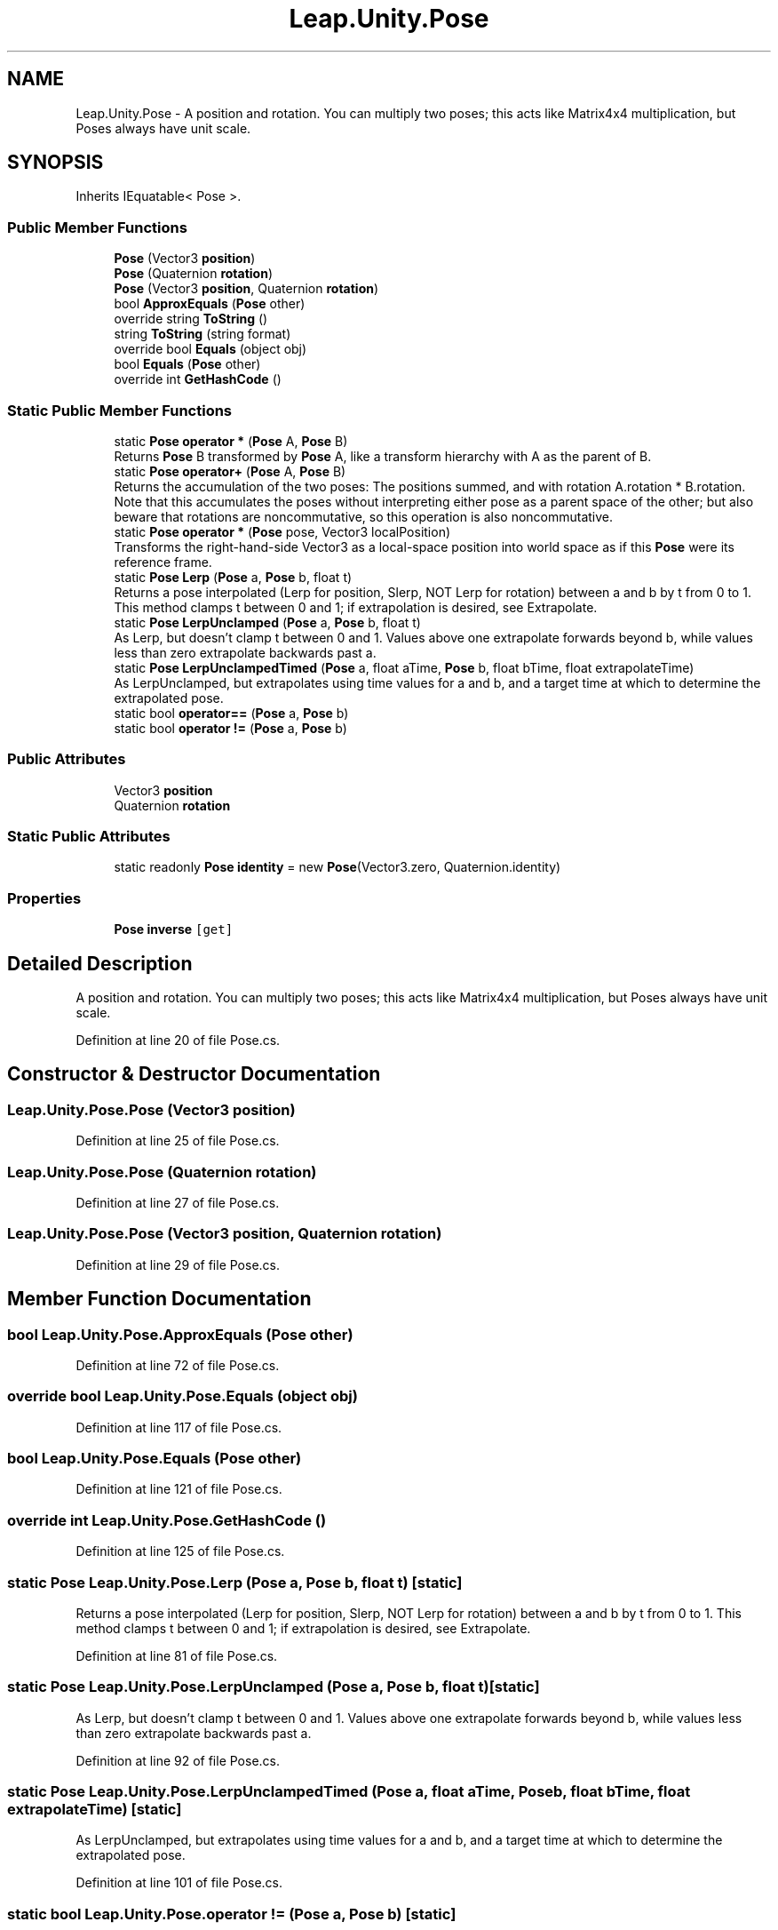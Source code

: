 .TH "Leap.Unity.Pose" 3 "Sat Jul 20 2019" "Version https://github.com/Saurabhbagh/Multi-User-VR-Viewer--10th-July/" "Multi User Vr Viewer" \" -*- nroff -*-
.ad l
.nh
.SH NAME
Leap.Unity.Pose \- A position and rotation\&. You can multiply two poses; this acts like Matrix4x4 multiplication, but Poses always have unit scale\&.  

.SH SYNOPSIS
.br
.PP
.PP
Inherits IEquatable< Pose >\&.
.SS "Public Member Functions"

.in +1c
.ti -1c
.RI "\fBPose\fP (Vector3 \fBposition\fP)"
.br
.ti -1c
.RI "\fBPose\fP (Quaternion \fBrotation\fP)"
.br
.ti -1c
.RI "\fBPose\fP (Vector3 \fBposition\fP, Quaternion \fBrotation\fP)"
.br
.ti -1c
.RI "bool \fBApproxEquals\fP (\fBPose\fP other)"
.br
.ti -1c
.RI "override string \fBToString\fP ()"
.br
.ti -1c
.RI "string \fBToString\fP (string format)"
.br
.ti -1c
.RI "override bool \fBEquals\fP (object obj)"
.br
.ti -1c
.RI "bool \fBEquals\fP (\fBPose\fP other)"
.br
.ti -1c
.RI "override int \fBGetHashCode\fP ()"
.br
.in -1c
.SS "Static Public Member Functions"

.in +1c
.ti -1c
.RI "static \fBPose\fP \fBoperator *\fP (\fBPose\fP A, \fBPose\fP B)"
.br
.RI "Returns \fBPose\fP B transformed by \fBPose\fP A, like a transform hierarchy with A as the parent of B\&. "
.ti -1c
.RI "static \fBPose\fP \fBoperator+\fP (\fBPose\fP A, \fBPose\fP B)"
.br
.RI "Returns the accumulation of the two poses: The positions summed, and with rotation A\&.rotation * B\&.rotation\&. Note that this accumulates the poses without interpreting either pose as a parent space of the other; but also beware that rotations are noncommutative, so this operation is also noncommutative\&. "
.ti -1c
.RI "static \fBPose\fP \fBoperator *\fP (\fBPose\fP pose, Vector3 localPosition)"
.br
.RI "Transforms the right-hand-side Vector3 as a local-space position into world space as if this \fBPose\fP were its reference frame\&. "
.ti -1c
.RI "static \fBPose\fP \fBLerp\fP (\fBPose\fP a, \fBPose\fP b, float t)"
.br
.RI "Returns a pose interpolated (Lerp for position, Slerp, NOT Lerp for rotation) between a and b by t from 0 to 1\&. This method clamps t between 0 and 1; if extrapolation is desired, see Extrapolate\&. "
.ti -1c
.RI "static \fBPose\fP \fBLerpUnclamped\fP (\fBPose\fP a, \fBPose\fP b, float t)"
.br
.RI "As Lerp, but doesn't clamp t between 0 and 1\&. Values above one extrapolate forwards beyond b, while values less than zero extrapolate backwards past a\&. "
.ti -1c
.RI "static \fBPose\fP \fBLerpUnclampedTimed\fP (\fBPose\fP a, float aTime, \fBPose\fP b, float bTime, float extrapolateTime)"
.br
.RI "As LerpUnclamped, but extrapolates using time values for a and b, and a target time at which to determine the extrapolated pose\&. "
.ti -1c
.RI "static bool \fBoperator==\fP (\fBPose\fP a, \fBPose\fP b)"
.br
.ti -1c
.RI "static bool \fBoperator !=\fP (\fBPose\fP a, \fBPose\fP b)"
.br
.in -1c
.SS "Public Attributes"

.in +1c
.ti -1c
.RI "Vector3 \fBposition\fP"
.br
.ti -1c
.RI "Quaternion \fBrotation\fP"
.br
.in -1c
.SS "Static Public Attributes"

.in +1c
.ti -1c
.RI "static readonly \fBPose\fP \fBidentity\fP = new \fBPose\fP(Vector3\&.zero, Quaternion\&.identity)"
.br
.in -1c
.SS "Properties"

.in +1c
.ti -1c
.RI "\fBPose\fP \fBinverse\fP\fC [get]\fP"
.br
.in -1c
.SH "Detailed Description"
.PP 
A position and rotation\&. You can multiply two poses; this acts like Matrix4x4 multiplication, but Poses always have unit scale\&. 


.PP
Definition at line 20 of file Pose\&.cs\&.
.SH "Constructor & Destructor Documentation"
.PP 
.SS "Leap\&.Unity\&.Pose\&.Pose (Vector3 position)"

.PP
Definition at line 25 of file Pose\&.cs\&.
.SS "Leap\&.Unity\&.Pose\&.Pose (Quaternion rotation)"

.PP
Definition at line 27 of file Pose\&.cs\&.
.SS "Leap\&.Unity\&.Pose\&.Pose (Vector3 position, Quaternion rotation)"

.PP
Definition at line 29 of file Pose\&.cs\&.
.SH "Member Function Documentation"
.PP 
.SS "bool Leap\&.Unity\&.Pose\&.ApproxEquals (\fBPose\fP other)"

.PP
Definition at line 72 of file Pose\&.cs\&.
.SS "override bool Leap\&.Unity\&.Pose\&.Equals (object obj)"

.PP
Definition at line 117 of file Pose\&.cs\&.
.SS "bool Leap\&.Unity\&.Pose\&.Equals (\fBPose\fP other)"

.PP
Definition at line 121 of file Pose\&.cs\&.
.SS "override int Leap\&.Unity\&.Pose\&.GetHashCode ()"

.PP
Definition at line 125 of file Pose\&.cs\&.
.SS "static \fBPose\fP Leap\&.Unity\&.Pose\&.Lerp (\fBPose\fP a, \fBPose\fP b, float t)\fC [static]\fP"

.PP
Returns a pose interpolated (Lerp for position, Slerp, NOT Lerp for rotation) between a and b by t from 0 to 1\&. This method clamps t between 0 and 1; if extrapolation is desired, see Extrapolate\&. 
.PP
Definition at line 81 of file Pose\&.cs\&.
.SS "static \fBPose\fP Leap\&.Unity\&.Pose\&.LerpUnclamped (\fBPose\fP a, \fBPose\fP b, float t)\fC [static]\fP"

.PP
As Lerp, but doesn't clamp t between 0 and 1\&. Values above one extrapolate forwards beyond b, while values less than zero extrapolate backwards past a\&. 
.PP
Definition at line 92 of file Pose\&.cs\&.
.SS "static \fBPose\fP Leap\&.Unity\&.Pose\&.LerpUnclampedTimed (\fBPose\fP a, float aTime, \fBPose\fP b, float bTime, float extrapolateTime)\fC [static]\fP"

.PP
As LerpUnclamped, but extrapolates using time values for a and b, and a target time at which to determine the extrapolated pose\&. 
.PP
Definition at line 101 of file Pose\&.cs\&.
.SS "static bool Leap\&.Unity\&.Pose\&.operator != (\fBPose\fP a, \fBPose\fP b)\fC [static]\fP"

.PP
Definition at line 136 of file Pose\&.cs\&.
.SS "static \fBPose\fP Leap\&.Unity\&.Pose\&.operator * (\fBPose\fP A, \fBPose\fP B)\fC [static]\fP"

.PP
Returns \fBPose\fP B transformed by \fBPose\fP A, like a transform hierarchy with A as the parent of B\&. 
.PP
Definition at line 47 of file Pose\&.cs\&.
.SS "static \fBPose\fP Leap\&.Unity\&.Pose\&.operator * (\fBPose\fP pose, Vector3 localPosition)\fC [static]\fP"

.PP
Transforms the right-hand-side Vector3 as a local-space position into world space as if this \fBPose\fP were its reference frame\&. 
.PP
Definition at line 67 of file Pose\&.cs\&.
.SS "static \fBPose\fP Leap\&.Unity\&.Pose\&.operator+ (\fBPose\fP A, \fBPose\fP B)\fC [static]\fP"

.PP
Returns the accumulation of the two poses: The positions summed, and with rotation A\&.rotation * B\&.rotation\&. Note that this accumulates the poses without interpreting either pose as a parent space of the other; but also beware that rotations are noncommutative, so this operation is also noncommutative\&. 
.PP
Definition at line 58 of file Pose\&.cs\&.
.SS "static bool Leap\&.Unity\&.Pose\&.operator== (\fBPose\fP a, \fBPose\fP b)\fC [static]\fP"

.PP
Definition at line 132 of file Pose\&.cs\&.
.SS "override string Leap\&.Unity\&.Pose\&.ToString ()"

.PP
Definition at line 107 of file Pose\&.cs\&.
.SS "string Leap\&.Unity\&.Pose\&.ToString (string format)"

.PP
Definition at line 112 of file Pose\&.cs\&.
.SH "Member Data Documentation"
.PP 
.SS "readonly \fBPose\fP Leap\&.Unity\&.Pose\&.identity = new \fBPose\fP(Vector3\&.zero, Quaternion\&.identity)\fC [static]\fP"

.PP
Definition at line 34 of file Pose\&.cs\&.
.SS "Vector3 Leap\&.Unity\&.Pose\&.position"

.PP
Definition at line 22 of file Pose\&.cs\&.
.SS "Quaternion Leap\&.Unity\&.Pose\&.rotation"

.PP
Definition at line 23 of file Pose\&.cs\&.
.SH "Property Documentation"
.PP 
.SS "\fBPose\fP Leap\&.Unity\&.Pose\&.inverse\fC [get]\fP"

.PP
Definition at line 36 of file Pose\&.cs\&.

.SH "Author"
.PP 
Generated automatically by Doxygen for Multi User Vr Viewer from the source code\&.
